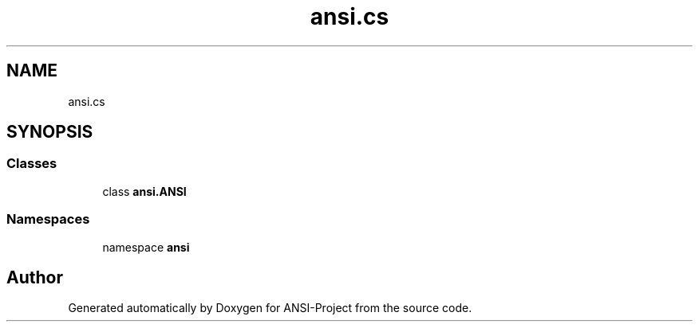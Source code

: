 .TH "ansi.cs" 3 "Sat Jan 22 2022" "Version 1.0" "ANSI-Project" \" -*- nroff -*-
.ad l
.nh
.SH NAME
ansi.cs
.SH SYNOPSIS
.br
.PP
.SS "Classes"

.in +1c
.ti -1c
.RI "class \fBansi\&.ANSI\fP"
.br
.in -1c
.SS "Namespaces"

.in +1c
.ti -1c
.RI "namespace \fBansi\fP"
.br
.in -1c
.SH "Author"
.PP 
Generated automatically by Doxygen for ANSI-Project from the source code\&.
